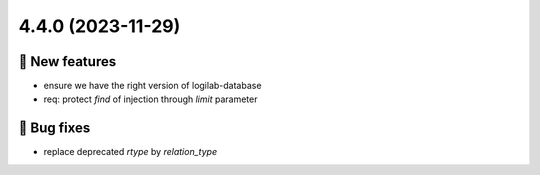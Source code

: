 4.4.0 (2023-11-29)
==================
🎉 New features
--------------

- ensure we have the right version of logilab-database
- req: protect `find` of injection through `limit` parameter

👷 Bug fixes
-----------

- replace deprecated `rtype` by `relation_type`